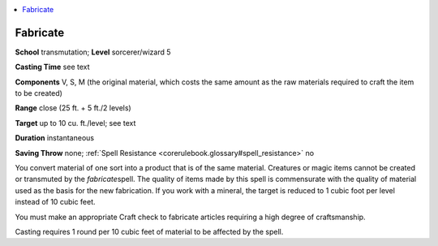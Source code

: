
.. _`corerulebook.spells.fabricate`:

.. contents:: \ 

.. _`corerulebook.spells.fabricate#fabricate`:

Fabricate
==========

\ **School**\  transmutation; \ **Level**\  sorcerer/wizard 5

\ **Casting Time**\  see text

\ **Components**\  V, S, M (the original material, which costs the same amount as the raw materials required to craft the item to be created)

\ **Range**\  close (25 ft. + 5 ft./2 levels)

\ **Target**\  up to 10 cu. ft./level; see text

\ **Duration**\  instantaneous

\ **Saving Throw**\  none; :ref:`Spell Resistance <corerulebook.glossary#spell_resistance>`\  no

You convert material of one sort into a product that is of the same material. Creatures or magic items cannot be created or transmuted by the \ *fabricate*\ spell. The quality of items made by this spell is commensurate with the quality of material used as the basis for the new fabrication. If you work with a mineral, the target is reduced to 1 cubic foot per level instead of 10 cubic feet.

You must make an appropriate Craft check to fabricate articles requiring a high degree of craftsmanship.

Casting requires 1 round per 10 cubic feet of material to be affected by the spell.

